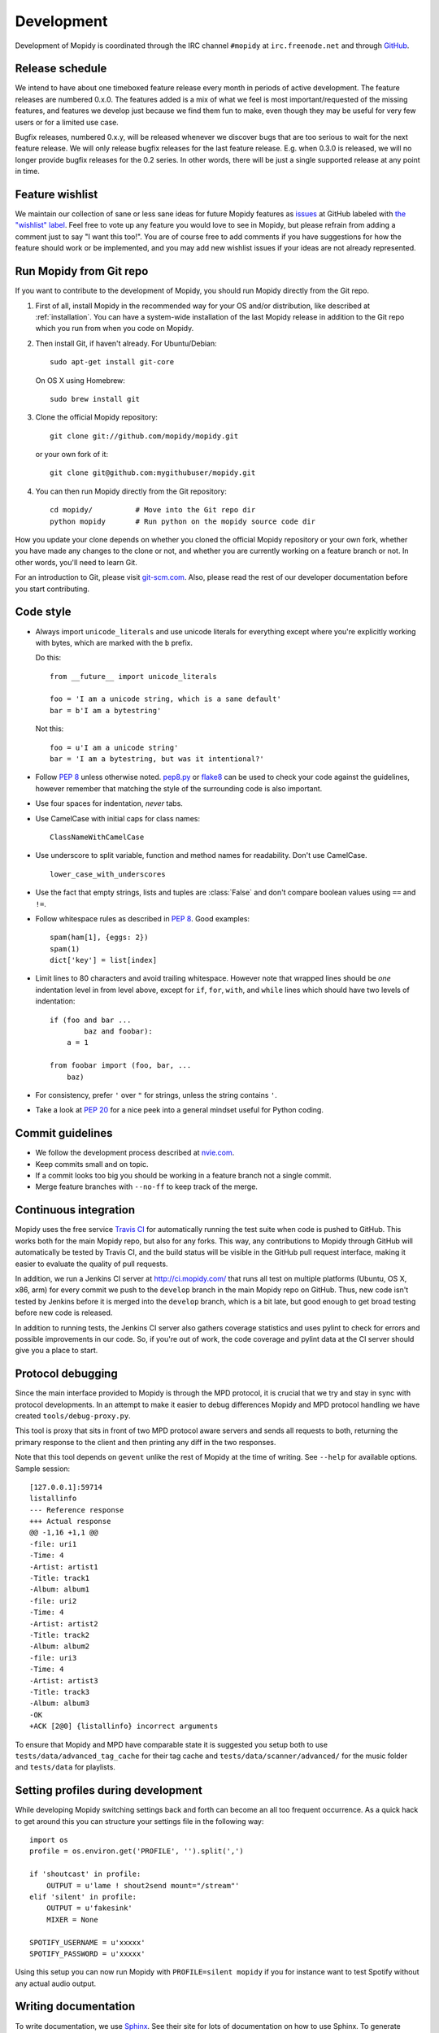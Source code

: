***********
Development
***********

Development of Mopidy is coordinated through the IRC channel ``#mopidy`` at
``irc.freenode.net`` and through `GitHub <https://github.com/>`_.


Release schedule
================

We intend to have about one timeboxed feature release every month
in periods of active development. The feature releases are numbered 0.x.0. The
features added is a mix of what we feel is most important/requested of the
missing features, and features we develop just because we find them fun to
make, even though they may be useful for very few users or for a limited use
case.

Bugfix releases, numbered 0.x.y, will be released whenever we discover bugs
that are too serious to wait for the next feature release. We will only release
bugfix releases for the last feature release. E.g. when 0.3.0 is released, we
will no longer provide bugfix releases for the 0.2 series. In other words,
there will be just a single supported release at any point in time.


Feature wishlist
================

We maintain our collection of sane or less sane ideas for future Mopidy
features as `issues <https://github.com/mopidy/mopidy/issues>`_ at GitHub
labeled with `the "wishlist" label
<https://github.com/mopidy/mopidy/issues?labels=wishlist>`_. Feel free to vote
up any feature you would love to see in Mopidy, but please refrain from adding
a comment just to say "I want this too!". You are of course free to add
comments if you have suggestions for how the feature should work or be
implemented, and you may add new wishlist issues if your ideas are not already
represented.


.. _run-from-git:

Run Mopidy from Git repo
========================

If you want to contribute to the development of Mopidy, you should run Mopidy
directly from the Git repo.

#. First of all, install Mopidy in the recommended way for your OS and/or
   distribution, like described at :ref:`installation`. You can have a
   system-wide installation of the last Mopidy release in addition to the Git
   repo which you run from when you code on Mopidy.

#. Then install Git, if haven't already. For Ubuntu/Debian::

      sudo apt-get install git-core

   On OS X using Homebrew::

      sudo brew install git

#. Clone the official Mopidy repository::

      git clone git://github.com/mopidy/mopidy.git

   or your own fork of it::

      git clone git@github.com:mygithubuser/mopidy.git

#. You can then run Mopidy directly from the Git repository::

      cd mopidy/          # Move into the Git repo dir
      python mopidy       # Run python on the mopidy source code dir

How you update your clone depends on whether you cloned the official Mopidy
repository or your own fork, whether you have made any changes to the clone
or not, and whether you are currently working on a feature branch or not. In
other words, you'll need to learn Git.

For an introduction to Git, please visit `git-scm.com <http://git-scm.com/>`_.
Also, please read the rest of our developer documentation before you start
contributing.


Code style
==========

- Always import ``unicode_literals`` and use unicode literals for everything
  except where you're explicitly working with bytes, which are marked with the
  ``b`` prefix.

  Do this::

    from __future__ import unicode_literals

    foo = 'I am a unicode string, which is a sane default'
    bar = b'I am a bytestring'

  Not this::

    foo = u'I am a unicode string'
    bar = 'I am a bytestring, but was it intentional?'

- Follow :pep:`8` unless otherwise noted. `pep8.py
  <http://pypi.python.org/pypi/pep8/>`_ or `flake8
  <http://pypi.python.org/pypi/flake8>`_  can be used to check your code
  against the guidelines, however remember that matching the style of the
  surrounding code is also important.

- Use four spaces for indentation, *never* tabs.

- Use CamelCase with initial caps for class names::

      ClassNameWithCamelCase

- Use underscore to split variable, function and method names for
  readability. Don't use CamelCase.

  ::

      lower_case_with_underscores

- Use the fact that empty strings, lists and tuples are :class:`False` and
  don't compare boolean values using ``==`` and ``!=``.

- Follow whitespace rules as described in :pep:`8`. Good examples::

      spam(ham[1], {eggs: 2})
      spam(1)
      dict['key'] = list[index]

- Limit lines to 80 characters and avoid trailing whitespace. However note that
  wrapped lines should be *one* indentation level in from level above, except
  for ``if``, ``for``, ``with``, and ``while`` lines which should have two
  levels of indentation::

      if (foo and bar ...
              baz and foobar):
          a = 1

      from foobar import (foo, bar, ...
          baz)

- For consistency, prefer ``'`` over ``"`` for strings, unless the string
  contains ``'``.

- Take a look at :pep:`20` for a nice peek into a general mindset useful for
  Python coding.


Commit guidelines
=================

- We follow the development process described at
  `nvie.com <http://nvie.com/posts/a-successful-git-branching-model/>`_.

- Keep commits small and on topic.

- If a commit looks too big you should be working in a feature branch not a
  single commit.

- Merge feature branches with ``--no-ff`` to keep track of the merge.


Continuous integration
======================

Mopidy uses the free service `Travis CI <https://travis-ci.org/mopidy/mopidy>`_
for automatically running the test suite when code is pushed to GitHub. This
works both for the main Mopidy repo, but also for any forks. This way, any
contributions to Mopidy through GitHub will automatically be tested by Travis
CI, and the build status will be visible in the GitHub pull request interface,
making it easier to evaluate the quality of pull requests.

In addition, we run a Jenkins CI server at http://ci.mopidy.com/ that runs all
test on multiple platforms (Ubuntu, OS X, x86, arm) for every commit we push to
the ``develop`` branch in the main Mopidy repo on GitHub. Thus, new code isn't
tested by Jenkins before it is merged into the ``develop`` branch, which is a
bit late, but good enough to get broad testing before new code is released.

In addition to running tests, the Jenkins CI server also gathers coverage
statistics and uses pylint to check for errors and possible improvements in our
code. So, if you're out of work, the code coverage and pylint data at the CI
server should give you a place to start.


Protocol debugging
==================

Since the main interface provided to Mopidy is through the MPD protocol, it is
crucial that we try and stay in sync with protocol developments. In an attempt
to make it easier to debug differences Mopidy and MPD protocol handling we have
created ``tools/debug-proxy.py``.

This tool is proxy that sits in front of two MPD protocol aware servers and
sends all requests to both, returning the primary response to the client and
then printing any diff in the two responses.

Note that this tool depends on ``gevent`` unlike the rest of Mopidy at the time
of writing. See ``--help`` for available options. Sample session::

    [127.0.0.1]:59714
    listallinfo
    --- Reference response
    +++ Actual response
    @@ -1,16 +1,1 @@
    -file: uri1
    -Time: 4
    -Artist: artist1
    -Title: track1
    -Album: album1
    -file: uri2
    -Time: 4
    -Artist: artist2
    -Title: track2
    -Album: album2
    -file: uri3
    -Time: 4
    -Artist: artist3
    -Title: track3
    -Album: album3
    -OK
    +ACK [2@0] {listallinfo} incorrect arguments

To ensure that Mopidy and MPD have comparable state it is suggested you setup
both to use ``tests/data/advanced_tag_cache`` for their tag cache and
``tests/data/scanner/advanced/`` for the music folder and ``tests/data`` for
playlists.


Setting profiles during development
===================================

While developing Mopidy switching settings back and forth can become an all too
frequent occurrence. As a quick hack to get around this you can structure your
settings file in the following way::

    import os
    profile = os.environ.get('PROFILE', '').split(',')

    if 'shoutcast' in profile:
        OUTPUT = u'lame ! shout2send mount="/stream"'
    elif 'silent' in profile:
        OUTPUT = u'fakesink'
        MIXER = None

    SPOTIFY_USERNAME = u'xxxxx'
    SPOTIFY_PASSWORD = u'xxxxx'

Using this setup you can now run Mopidy with ``PROFILE=silent mopidy``
if you for instance want to test Spotify without any actual audio output.


Writing documentation
=====================

To write documentation, we use `Sphinx <http://sphinx-doc.org/>`_. See their
site for lots of documentation on how to use Sphinx. To generate HTML or LaTeX
from the documentation files, you need some additional dependencies.

You can install them through Debian/Ubuntu package management::

    sudo apt-get install python-sphinx python-pygraphviz graphviz

Then, to generate docs::

    cd docs/
    make        # For help on available targets
    make html   # To generate HTML docs

The documentation at http://docs.mopidy.com/ is automatically updated when a
documentation update is pushed to ``mopidy/mopidy`` at GitHub.


Creating releases
=================

#. Update changelog and commit it.

#. Merge the release branch (``develop`` in the example) into master::

    git checkout master
    git merge --no-ff -m "Release v0.2.0" develop

#. Tag the release::

    git tag -a -m "Release v0.2.0" v0.2.0

#. Push to GitHub::

    git push
    git push --tags

#. Build package and upload to PyPI::

    python setup.py sdist upload

#. Update the Debian package.

#. Spread the word.
